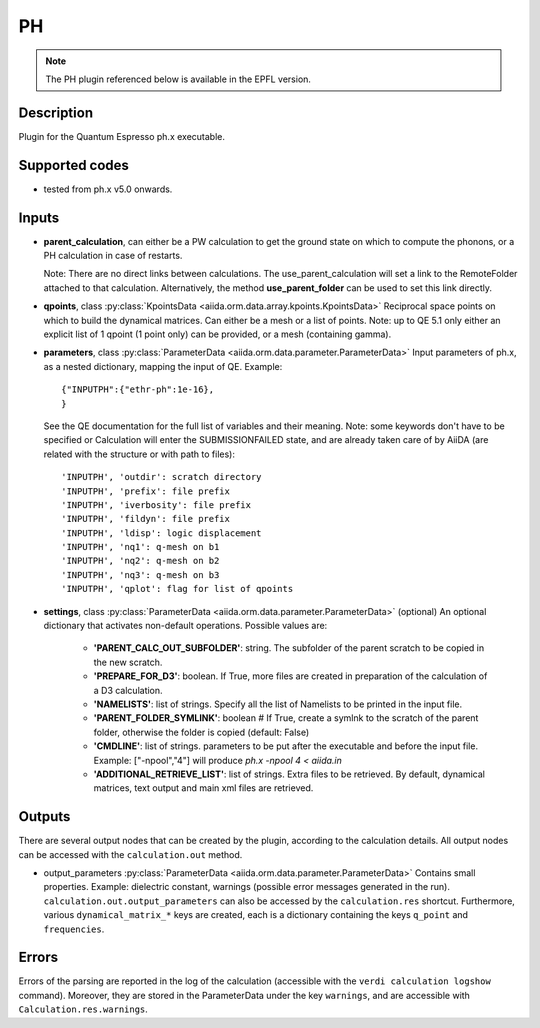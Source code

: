 PH
++

.. note:: The PH plugin referenced below is available in the EPFL version.

Description
-----------
Plugin for the Quantum Espresso ph.x executable.

Supported codes
---------------
* tested from ph.x v5.0 onwards.

Inputs
------
* **parent_calculation**, can either be a PW calculation to get the ground state on which to compute 
  the phonons, or a PH calculation in case of restarts.
  
  Note: There are no direct links between calculations. The use_parent_calculation will set
  a link to the RemoteFolder attached to that calculation. Alternatively, the method **use_parent_folder**
  can be used to set this link directly.
  
* **qpoints**, class :py:class:`KpointsData <aiida.orm.data.array.kpoints.KpointsData>`
  Reciprocal space points on which to build the dynamical matrices. Can either be 
  a mesh or a list of points. Note: up to QE 5.1 only either an explicit list
  of 1 qpoint (1 point only) can be provided, or a mesh (containing gamma).

* **parameters**, class :py:class:`ParameterData <aiida.orm.data.parameter.ParameterData>`
  Input parameters of ph.x, as a nested dictionary, mapping the input of QE.
  Example::
    
      {"INPUTPH":{"ethr-ph":1e-16},
      }
  
  See the QE documentation for the full list of variables and their meaning. 
  Note: some keywords don't have to be specified or Calculation will enter 
  the SUBMISSIONFAILED state, and are already taken care of by AiiDA (are related 
  with the structure or with path to files)::
    
      'INPUTPH', 'outdir': scratch directory
      'INPUTPH', 'prefix': file prefix
      'INPUTPH', 'iverbosity': file prefix
      'INPUTPH', 'fildyn': file prefix
      'INPUTPH', 'ldisp': logic displacement
      'INPUTPH', 'nq1': q-mesh on b1
      'INPUTPH', 'nq2': q-mesh on b2
      'INPUTPH', 'nq3': q-mesh on b3
      'INPUTPH', 'qplot': flag for list of qpoints
     
* **settings**, class :py:class:`ParameterData <aiida.orm.data.parameter.ParameterData>` (optional)
  An optional dictionary that activates non-default operations. Possible values are:
    
    *  **'PARENT_CALC_OUT_SUBFOLDER'**: string. The subfolder of the parent 
       scratch to be copied in the new scratch.
    *  **'PREPARE_FOR_D3'**: boolean. If True, more files are created in 
       preparation of the calculation of a D3 calculation.
    *  **'NAMELISTS'**: list of strings. Specify all the list of Namelists to be 
       printed in the input file.
    *  **'PARENT_FOLDER_SYMLINK'**: boolean # If True, create a symlnk to the scratch 
       of the parent folder, otherwise the folder is copied (default: False)
    *  **'CMDLINE'**: list of strings. parameters to be put after the executable and before the input file. 
       Example: ["-npool","4"] will produce `ph.x -npool 4 < aiida.in`
    *  **'ADDITIONAL_RETRIEVE_LIST'**: list of strings. Extra files to be retrieved.
       By default, dynamical matrices, text output and main xml files are retrieved.

Outputs
-------
There are several output nodes that can be created by the plugin, according to the calculation details.
All output nodes can be accessed with the ``calculation.out`` method.

* output_parameters :py:class:`ParameterData <aiida.orm.data.parameter.ParameterData>`
  Contains small properties. Example: dielectric constant, 
  warnings (possible error messages generated in the run).
  ``calculation.out.output_parameters`` can also be accessed by the ``calculation.res`` shortcut.
  Furthermore, various ``dynamical_matrix_*`` keys are created, each is a dictionary containing
  the keys ``q_point`` and ``frequencies``.

Errors
------
Errors of the parsing are reported in the log of the calculation (accessible 
with the ``verdi calculation logshow`` command). 
Moreover, they are stored in the ParameterData under the key ``warnings``, and are
accessible with ``Calculation.res.warnings``.

